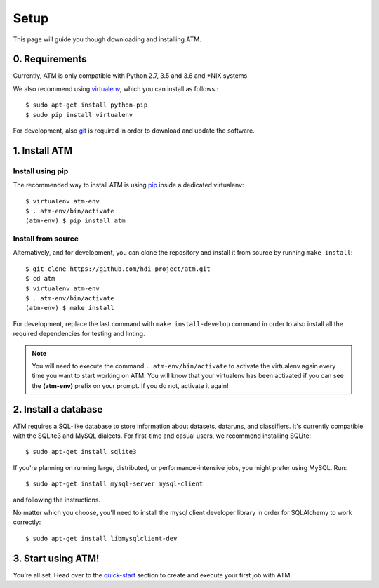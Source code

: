 Setup
=====
This page will guide you though downloading and installing ATM.

0. Requirements
---------------

Currently, ATM is only compatible with Python 2.7, 3.5 and 3.6 and \*NIX systems.

We also recommend using `virtualenv <https://virtualenv.pypa.io/en/stable/>`_, which
you can install as follows.::

    $ sudo apt-get install python-pip
    $ sudo pip install virtualenv

For development, also `git <https://git-scm.com/>`_ is required in order to download and
update the software.

1. Install ATM
--------------

Install using pip
~~~~~~~~~~~~~~~~~

The recommended way to install ATM is using `pip <https://pip.pypa.io/en/stable>`_ inside
a dedicated virtualenv::

    $ virtualenv atm-env
    $ . atm-env/bin/activate
    (atm-env) $ pip install atm

Install from source
~~~~~~~~~~~~~~~~~~~

Alternatively, and for development, you can clone the repository and install it from
source by running ``make install``::

    $ git clone https://github.com/hdi-project/atm.git
    $ cd atm
    $ virtualenv atm-env
    $ . atm-env/bin/activate
    (atm-env) $ make install

For development, replace the last command with ``make install-develop`` command in order to
also install all the required dependencies for testing and linting.

.. note:: You will need to execute the command ``. atm-env/bin/activate`` to activate the
          virtualenv again every time you want to start working on ATM. You will know that your
          virtualenv has been activated if you can see the **(atm-env)** prefix on your prompt.
          If you do not, activate it again!

2. Install a database
---------------------

ATM requires a SQL-like database to store information about datasets, dataruns,
and classifiers. It's currently compatible with the SQLite3 and MySQL dialects.
For first-time and casual users, we recommend installing SQLite::

    $ sudo apt-get install sqlite3

If you're planning on running large, distributed, or performance-intensive jobs,
you might prefer using MySQL. Run::

    $ sudo apt-get install mysql-server mysql-client

and following the instructions.

No matter which you choose, you'll need to install the mysql client developer
library in order for SQLAlchemy to work correctly::

    $ sudo apt-get install libmysqlclient-dev

3. Start using ATM!
-------------------

You're all set. Head over to the `quick-start <quickstart.html>`_ section to create and
execute your first job with ATM.
